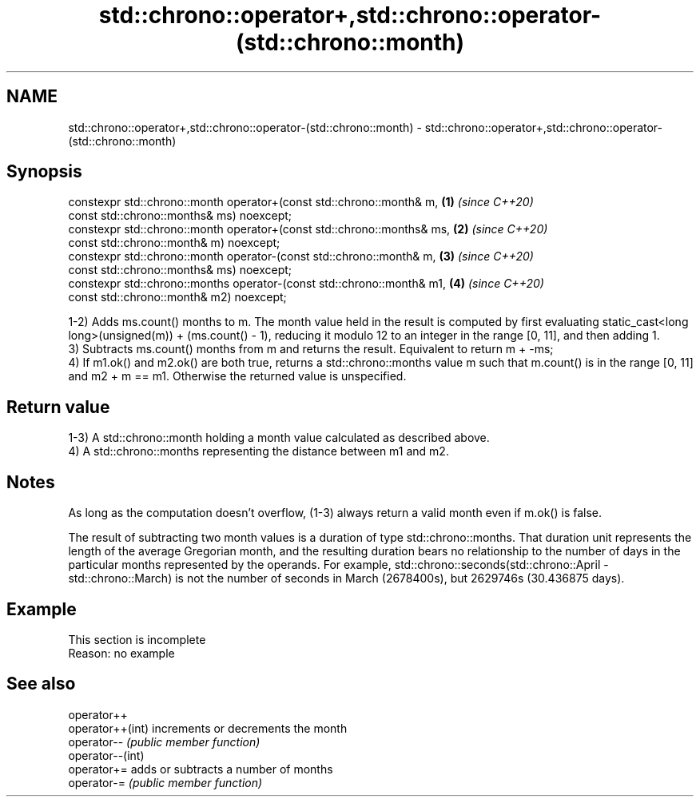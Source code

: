 .TH std::chrono::operator+,std::chrono::operator-(std::chrono::month) 3 "2020.03.24" "http://cppreference.com" "C++ Standard Libary"
.SH NAME
std::chrono::operator+,std::chrono::operator-(std::chrono::month) \- std::chrono::operator+,std::chrono::operator-(std::chrono::month)

.SH Synopsis
   constexpr std::chrono::month operator+(const std::chrono::month& m,   \fB(1)\fP \fI(since C++20)\fP
   const std::chrono::months& ms) noexcept;
   constexpr std::chrono::month operator+(const std::chrono::months& ms, \fB(2)\fP \fI(since C++20)\fP
   const std::chrono::month& m) noexcept;
   constexpr std::chrono::month operator-(const std::chrono::month& m,   \fB(3)\fP \fI(since C++20)\fP
   const std::chrono::months& ms) noexcept;
   constexpr std::chrono::months operator-(const std::chrono::month& m1, \fB(4)\fP \fI(since C++20)\fP
   const std::chrono::month& m2) noexcept;

   1-2) Adds ms.count() months to m. The month value held in the result is computed by first evaluating static_cast<long long>(unsigned(m)) + (ms.count() - 1), reducing it modulo 12 to an integer in the range [0, 11], and then adding 1.
   3) Subtracts ms.count() months from m and returns the result. Equivalent to return m + -ms;
   4) If m1.ok() and m2.ok() are both true, returns a std::chrono::months value m such that m.count() is in the range [0, 11] and m2 + m == m1. Otherwise the returned value is unspecified.

.SH Return value

   1-3) A std::chrono::month holding a month value calculated as described above.
   4) A std::chrono::months representing the distance between m1 and m2.

.SH Notes

   As long as the computation doesn't overflow, (1-3) always return a valid month even if m.ok() is false.

   The result of subtracting two month values is a duration of type std::chrono::months. That duration unit represents the length of the average Gregorian month, and the resulting duration bears no relationship to the number of days in the particular months represented by the operands. For example, std::chrono::seconds(std::chrono::April - std::chrono::March) is not the number of seconds in March (2678400s), but 2629746s (30.436875 days).

.SH Example

    This section is incomplete
    Reason: no example

.SH See also

   operator++
   operator++(int) increments or decrements the month
   operator--      \fI(public member function)\fP
   operator--(int)
   operator+=      adds or subtracts a number of months
   operator-=      \fI(public member function)\fP

